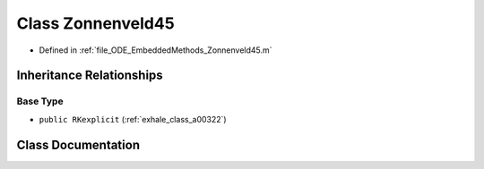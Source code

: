 .. _exhale_class_a00174:

Class Zonnenveld45
==================

- Defined in :ref:`file_ODE_EmbeddedMethods_Zonnenveld45.m`


Inheritance Relationships
-------------------------

Base Type
*********

- ``public RKexplicit`` (:ref:`exhale_class_a00322`)


Class Documentation
-------------------


.. doxygenclass:: Zonnenveld45
   :project: doc_matlab
   :members:
   :protected-members:
   :undoc-members:
